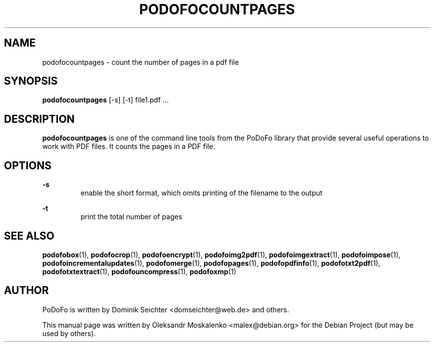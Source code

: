 .TH "PODOFOCOUNTPAGES" "1" "2010-12-09" "PoDoFo" "podofocountpages"
.PP
.SH NAME
podofocountpages \- count the number of pages in a pdf file
.PP
.SH SYNOPSIS
\fBpodofocountpages\fR  [\-s] [\-t] file1.pdf \.\.\.
.PP
.SH DESCRIPTION
.B podofocountpages
is one of the command line tools from the PoDoFo library that provide several
useful operations to work with PDF files\. It counts the pages in a PDF file\.
.PP
.SH "OPTIONS"
.PP
\fB\-s\fR
.RS
enable the short format, which omits printing of the filename to the output
.RE
.PP
\fB\-t\fR
.RS
print the total number of pages
.PP
.SH "SEE ALSO"
.BR podofobox (1),
.BR podofocrop (1),
.BR podofoencrypt (1),
.BR podofoimg2pdf (1),
.BR podofoimgextract (1),
.BR podofoimpose (1),
.BR podofoincrementalupdates (1),
.BR podofomerge (1),
.BR podofopages (1),
.BR podofopdfinfo (1),
.BR podofotxt2pdf (1),
.BR podofotxtextract (1),
.BR podofouncompress (1),
.BR podofoxmp (1)
.PP
.SH AUTHOR
.PP
PoDoFo is written by Dominik Seichter <domseichter@web\.de> and others\.
.PP
This manual page was written by Oleksandr Moskalenko <malex@debian\.org> for
the Debian Project (but may be used by others)\.
